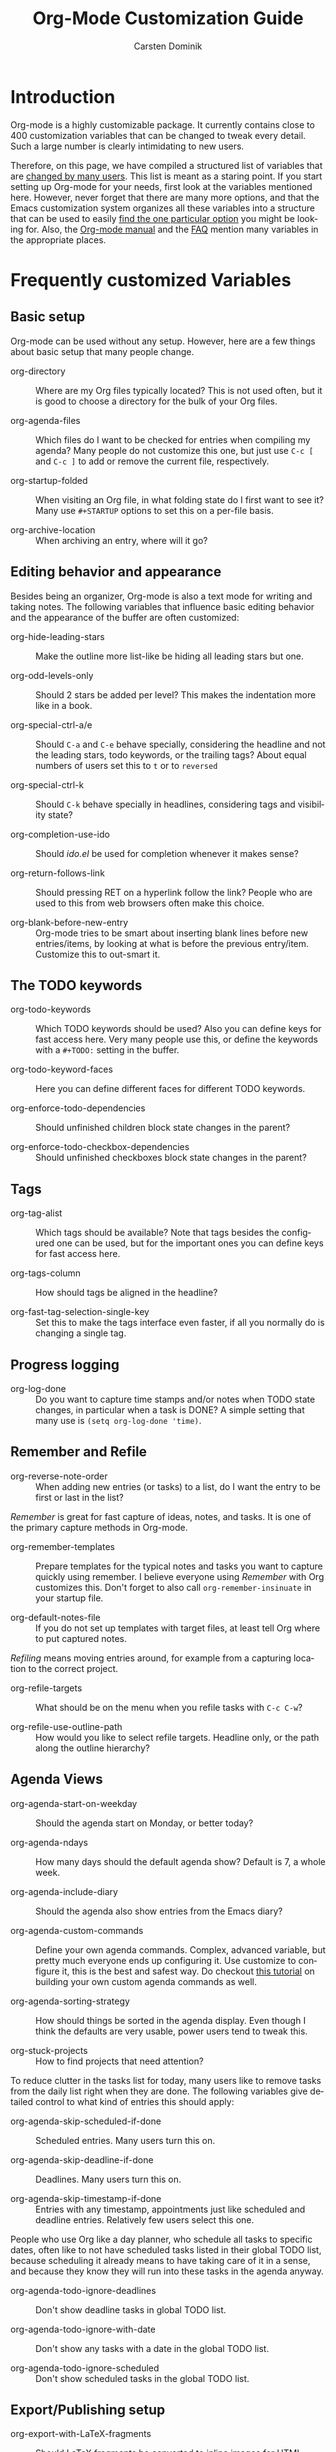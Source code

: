 #+TITLE:     Org-Mode Customization Guide
#+AUTHOR:    Carsten Dominik
#+EMAIL:     carsten.dominik@gmail.com
#+LANGUAGE:  en
#+OPTIONS:   H:3 num:nil toc:1 \n:nil @:t ::t |:t ^:{} -:t f:t *:t TeX:t LaTeX:nil skip:t d:nil tags:not-in-toc

* Introduction
  :PROPERTIES:
  :ID:       68EE02FB-4F09-4BDC-8577-AD4F60DE1B1B
  :END:

Org-mode is a highly customizable package.  It currently contains
close to 400 customization variables that can be changed to tweak
every detail.  Such a large number is clearly intimidating to new
users.

Therefore, on this page, we have compiled a structured list of
variables that are [[http://orgmode.org/worg/org-customization-survey.php][changed by many users]].  This list is meant as a
staring point.  If you start setting up Org-mode for your needs, first
look at the variables mentioned here.  However, never forget that
there are many more options, and that the Emacs customization system
organizes all these variables into a structure that can be used to
easily [[http://orgmode.org/worg/org-tutorials/org-customize.php][find the one particular option]] you might be looking for.  Also,
the [[http://orgmode.org/manual/][Org-mode manual]] and the [[http://orgmode.org/worg/org-faq.php][FAQ]] mention many variables in the
appropriate places.

* Frequently customized Variables

** Basic setup

Org-mode can be used without any setup.  However, here are a few things
about basic setup that many people change.

- org-directory :: Where are my Org files typically located?
     This is not used often, but it is good to choose a directory for
     the bulk of your Org files.

- org-agenda-files :: Which files do I want to be checked for entries
     when compiling my agenda?  Many people do not customize this one,
     but just use =C-c [= and =C-c ]= to add or remove the current
     file, respectively.

- org-startup-folded :: When visiting an Org file, in what folding
     state do I first want to see it?  Many use =#+STARTUP= options to
     set this on a per-file basis.

- org-archive-location :: When archiving an entry, where will it go?

** Editing behavior and appearance

Besides being an organizer, Org-mode is also a text mode for writing
and taking notes.  The following variables that influence basic
editing behavior and the appearance of the buffer are often
customized:

- org-hide-leading-stars :: Make the outline more list-like be hiding
     all leading stars but one.

- org-odd-levels-only :: Should 2 stars be added per level?  This
     makes the indentation more like in a book.

- org-special-ctrl-a/e :: Should =C-a= and =C-e= behave specially,
     considering the headline and not the leading stars, todo
     keywords, or the trailing tags?  About equal numbers of users set
     this to =t= or to =reversed=

- org-special-ctrl-k :: Should =C-k= behave specially in headlines,
     considering tags and visibility state?

- org-completion-use-ido :: Should /ido.el/ be used for completion
     whenever it makes sense?

- org-return-follows-link :: Should pressing RET on a hyperlink follow
     the link?  People who are used to this from web browsers often
     make this choice.

- org-blank-before-new-entry :: Org-mode tries to be smart about
     inserting blank lines before new entries/items, by looking at
     what is before the previous entry/item.  Customize this to
     out-smart it.

** The TODO keywords

- org-todo-keywords :: Which TODO keywords should be used?  Also you
     can define keys for fast access here.  Very many people use this,
     or define the keywords with a =#+TODO:= setting in the buffer.

- org-todo-keyword-faces :: Here you can define different faces for
     different TODO keywords.

- org-enforce-todo-dependencies :: Should unfinished children block
     state changes in the parent?

- org-enforce-todo-checkbox-dependencies :: Should unfinished
     checkboxes block state changes in the parent?

** Tags

- org-tag-alist :: Which tags should be available?  Note that tags
     besides the configured one can be used, but for the important
     ones you can define keys for fast access here.

- org-tags-column :: How should tags be aligned in the headline?

- org-fast-tag-selection-single-key :: Set this to make the tags
     interface even faster, if all you normally do is changing a single
     tag.

** Progress logging

- org-log-done :: Do you want to capture time stamps and/or notes when
     TODO state changes, in particular when a task is DONE?  A simple
     setting that many use is =(setq org-log-done 'time)=.

** Remember and Refile

- org-reverse-note-order :: When adding new entries (or tasks) to a
     list, do I want the entry to be first or last in the list?

/Remember/ is great for fast capture of ideas, notes, and tasks.  It
is one of the primary capture methods in Org-mode.

- org-remember-templates :: Prepare templates for the typical notes
     and tasks you want to capture quickly using remember.  I believe
     everyone using /Remember/ with Org customizes this.  Don't forget
     to also call =org-remember-insinuate= in your startup file.

- org-default-notes-file :: If you do not set up templates with target
     files, at least tell Org where to put captured notes.

/Refiling/ means moving entries around, for example from a capturing
location to the correct project.

- org-refile-targets :: What should be on the menu when you refile
     tasks with =C-c C-w=?

- org-refile-use-outline-path :: How would you like to select refile
     targets. Headline only, or the path along the outline hierarchy?


** Agenda Views

- org-agenda-start-on-weekday :: Should the agenda start on Monday, or
     better today?

- org-agenda-ndays :: How many days should the default agenda show?
     Default is 7, a whole week.

- org-agenda-include-diary :: Should the agenda also show entries from
     the Emacs diary?

- org-agenda-custom-commands :: Define your own agenda commands.
     Complex, advanced variable, but pretty much everyone ends up
     configuring it.  Use customize to configure it, this is the best
     and safest way.  Do checkout [[http://orgmode.org/worg/org-tutorials/org-custom-agenda-commands.php][this tutorial]] on building your own
     custom agenda commands as well.

- org-agenda-sorting-strategy :: How should things be sorted in the
     agenda display.  Even though I think the defaults are very usable,
     power users tend to tweak this.

- org-stuck-projects :: How to find projects that need attention?

To reduce clutter in the tasks list for today, many users like to
remove tasks from the daily list right when they are done.  The
following variables give detailed control to what kind of entries this
should apply:

- org-agenda-skip-scheduled-if-done :: Scheduled entries.  Many users
     turn this on.

- org-agenda-skip-deadline-if-done  :: Deadlines.  Many users turn
     this on.

- org-agenda-skip-timestamp-if-done :: Entries with any timestamp,
     appointments just like scheduled and deadline entries.
     Relatively few users select this one.

People who use Org like a day planner, who schedule all tasks to
specific dates, often like to not have scheduled tasks listed in their
global TODO list, because scheduling it already means to have taking
care of it in a sense, and because they know they will run into these
tasks in the agenda anyway.

- org-agenda-todo-ignore-deadlines :: Don't show deadline tasks in
     global TODO list.

- org-agenda-todo-ignore-with-date :: Don't show any tasks with a date
     in the global TODO list.

- org-agenda-todo-ignore-scheduled :: Don't show scheduled tasks
     in the global TODO list.

** Export/Publishing setup

- org-export-with-LaTeX-fragments :: Should LaTeX fragments be
     converted to inline images for HTML output?

- org-export-html-style :: Customize the default style for HTML
     export.

- org-publish-project-alist :: Set up projects that allow many files
     to be exported and published with a single command.

** Clock setup

/Clocking/ is to measure the time spent on tasks and projects.  People
who intensively use this system tend to customize these variables:

- org-clock-persist :: Save and restore clock information between
     Emacs sessions.  This also needs a call to
     =org-clock-persistence-insinuate= in your startup file.

- org-clock-in-resume :: Should a previously running clock be resumed
     when entering a new Emacs session?

- org-clock-in-switch-to-state :: Should the TODO state change
     automatically when clocking in?

- org-clock-out-remove-zero-time-clocks :: This makes a lot of sense,
     but is too magic if you are not prepared.
